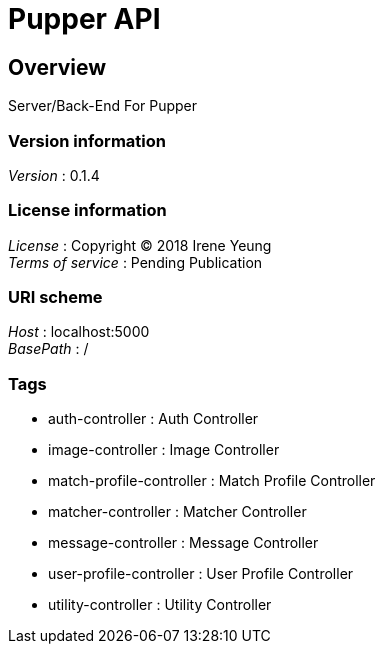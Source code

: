 = Pupper API


[[_overview]]
== Overview
Server/Back-End For Pupper


=== Version information
[%hardbreaks]
__Version__ : 0.1.4


=== License information
[%hardbreaks]
__License__ : Copyright (C) 2018 Irene Yeung
__Terms of service__ : Pending Publication


=== URI scheme
[%hardbreaks]
__Host__ : localhost:5000
__BasePath__ : /


=== Tags

* auth-controller : Auth Controller
* image-controller : Image Controller
* match-profile-controller : Match Profile Controller
* matcher-controller : Matcher Controller
* message-controller : Message Controller
* user-profile-controller : User Profile Controller
* utility-controller : Utility Controller



